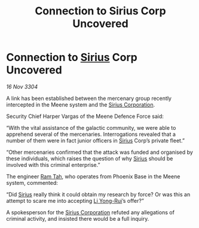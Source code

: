 :PROPERTIES:
:ID:       c93e9e39-51a4-42a7-8122-3e2e999ab0bf
:END:
#+title: Connection to Sirius Corp Uncovered
#+filetags: :3304:galnet:

* Connection to [[id:83f24d98-a30b-4917-8352-a2d0b4f8ee65][Sirius]] Corp Uncovered

/16 Nov 3304/

A link has been established between the mercenary group recently intercepted in the Meene system and the [[id:aae70cda-c437-4ffa-ac0a-39703b6aa15a][Sirius Corporation]]. 

Security Chief Harper Vargas of the Meene Defence Force said: 

“With the vital assistance of the galactic community, we were able to apprehend several of the mercenaries. Interrogations revealed that a number of them were in fact junior officers in [[id:83f24d98-a30b-4917-8352-a2d0b4f8ee65][Sirius]] Corp’s private fleet.” 

“Other mercenaries confirmed that the attack was funded and organised by these individuals, which raises the question of why [[id:83f24d98-a30b-4917-8352-a2d0b4f8ee65][Sirius]] should be involved with this criminal enterprise.” 

The engineer [[id:4551539e-a6b2-4c45-8923-40fb603202b7][Ram Tah]], who operates from Phoenix Base in the Meene system, commented: 

“Did [[id:83f24d98-a30b-4917-8352-a2d0b4f8ee65][Sirius]] really think it could obtain my research by force? Or was this an attempt to scare me into accepting [[id:f0655b3a-aca9-488f-bdb3-c481a42db384][Li Yong-Rui]]’s offer?” 

A spokesperson for the [[id:aae70cda-c437-4ffa-ac0a-39703b6aa15a][Sirius Corporation]] refuted any allegations of criminal activity, and insisted there would be a full inquiry.
